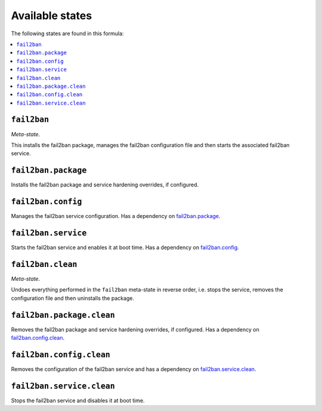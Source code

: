 Available states
----------------

The following states are found in this formula:

.. contents::
   :local:


``fail2ban``
^^^^^^^^^^^^
*Meta-state*.

This installs the fail2ban package,
manages the fail2ban configuration file
and then starts the associated fail2ban service.


``fail2ban.package``
^^^^^^^^^^^^^^^^^^^^
Installs the fail2ban package and service hardening overrides, if configured.


``fail2ban.config``
^^^^^^^^^^^^^^^^^^^
Manages the fail2ban service configuration.
Has a dependency on `fail2ban.package`_.


``fail2ban.service``
^^^^^^^^^^^^^^^^^^^^
Starts the fail2ban service and enables it at boot time.
Has a dependency on `fail2ban.config`_.


``fail2ban.clean``
^^^^^^^^^^^^^^^^^^
*Meta-state*.

Undoes everything performed in the ``fail2ban`` meta-state
in reverse order, i.e.
stops the service,
removes the configuration file and then
uninstalls the package.


``fail2ban.package.clean``
^^^^^^^^^^^^^^^^^^^^^^^^^^
Removes the fail2ban package and service hardening overrides, if configured.
Has a dependency on `fail2ban.config.clean`_.


``fail2ban.config.clean``
^^^^^^^^^^^^^^^^^^^^^^^^^
Removes the configuration of the fail2ban service and has a
dependency on `fail2ban.service.clean`_.


``fail2ban.service.clean``
^^^^^^^^^^^^^^^^^^^^^^^^^^
Stops the fail2ban service and disables it at boot time.


